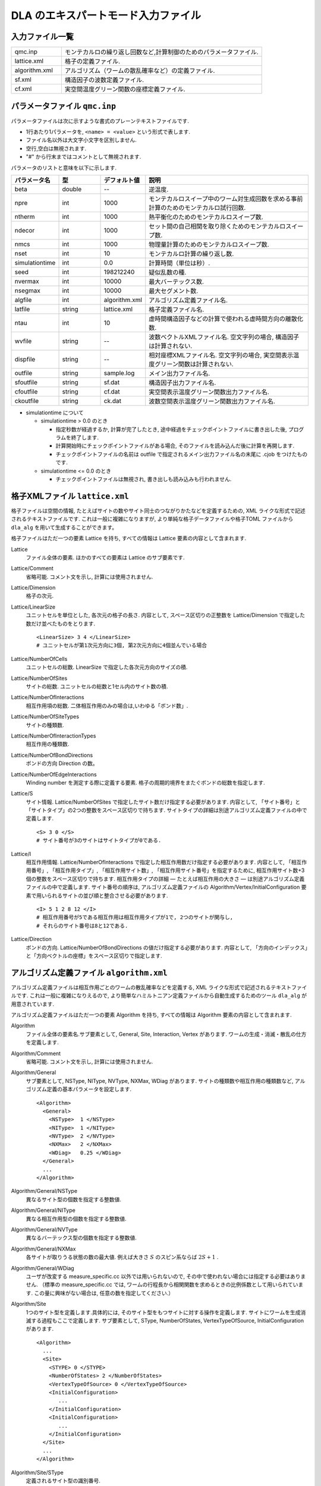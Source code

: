 .. highlight:: none

.. _dla_expert_files:

DLA のエキスパートモード入力ファイル
=======================================

入力ファイル一覧
************************

.. csv-table::
    :header-rows: 0
    :widths: 1,4

    qmc.inp, "モンテカルロの繰り返し回数など,計算制御のためのパラメータファイル."
    lattice.xml, "格子の定義ファイル."
    algorithm.xml, "アルゴリズム（ワームの散乱確率など）の定義ファイル."
    sf.xml, "構造因子の波数定義ファイル."
    cf.xml, "実空間温度グリーン関数の座標定義ファイル."



.. expert_param_file:

パラメータファイル ``qmc.inp``
**********************************
パラメータファイルは次に示すような書式のプレーンテキストファイルです.

- 1行あたり1パラメータを, ``<name> = <value>`` という形式で表します.
- ファイル名以外は大文字小文字を区別しません.
- 空行,空白は無視されます.
- "#" から行末まではコメントとして無視されます.

パラメータのリストと意味を以下に示します.

.. csv-table::
    :header-rows: 1
    :widths: 1,1,1,4

    パラメータ名, 型, デフォルト値, 説明
    beta, double, --, "逆温度."
    npre, int, 1000, "モンテカルロスイープ中のワーム対生成回数を求める事前計算のためのモンテカルロ試行回数."
    ntherm, int, 1000, "熱平衡化のためのモンテカルロスイープ数."
    ndecor, int, 1000, "セット間の自己相関を取り除くためのモンテカルロスイープ数."
    nmcs, int, 1000, "物理量計算のためのモンテカルロスイープ数."
    nset, int, 10, "モンテカルロ計算の繰り返し数."
    simulationtime, int,  0.0, "計算時間（単位は秒）."
    seed, int, 198212240, "疑似乱数の種."
    nvermax, int,  10000, "最大バーテックス数."
    nsegmax, int,  10000, "最大セグメント数."
    algfile, int,  algorithm.xml, "アルゴリズム定義ファイル名."
    latfile, string, lattice.xml, "格子定義ファイル名."
    ntau, int, 10, "虚時間構造因子などの計算で使われる虚時間方向の離散化数."
    wvfile, string, --,  "波数ベクトルXMLファイル名. 空文字列の場合, 構造因子は計算されない."
    dispfile, string,  --, "相対座標XMLファイル名. 空文字列の場合, 実空間表示温度グリーン関数は計算されない."
    outfile, string, sample.log, "メイン出力ファイル名."
    sfoutfile, string, sf.dat, "構造因子出力ファイル名."
    cfoutfile, string, cf.dat, "実空間表示温度グリーン関数出力ファイル名."
    ckoutfile, string, ck.dat, "波数空間表示温度グリーン関数出力ファイル名."

- simulationtime について

  - simulationtime > 0.0 のとき

    - 指定秒数が経過するか, 計算が完了したとき, 途中経過をチェックポイントファイルに書き出した後, プログラムを終了します.
    - 計算開始時にチェックポイントファイルがある場合, そのファイルを読み込んだ後に計算を再開します.
    - チェックポイントファイルの名前は outfile で指定されるメイン出力ファイル名の末尾に .cjob をつけたものです.

  - simulationtime <= 0.0 のとき

    - チェックポイントファイルは無視され, 書き出しも読み込みも行われません.



格子XMLファイル ``lattice.xml``
**************************************
格子ファイルは空間の情報, たとえばサイトの数やサイト同士のつながりかたなどを定義するための, 
XML ライクな形式で記述されるテキストファイルです.
これは一般に複雑になりますが, より単純な格子データファイルや格子TOML ファイルから
``dla_alg`` を用いて生成することができます。

格子ファイルはただ一つの要素 Lattice を持ち, すべての情報は Lattice 要素の内容として含まれます.

Lattice
  ファイル全体の要素.
  ほかのすべての要素は Lattice のサブ要素です.

Lattice/Comment
  省略可能. コメント文を示し, 計算には使用されません.

Lattice/Dimension
  格子の次元.

Lattice/LinearSize
  ユニットセルを単位とした, 各次元の格子の長さ.
  内容として, スペース区切りの正整数を Lattice/Dimension で指定した数だけ並べたものをとります.
  ::

    <LinearSize> 3 4 </LinearSize>
    # ユニットセルが第1次元方向に3個, 第2次元方向に4個並んでいる場合

Lattice/NumberOfCells
  ユニットセルの総数. LinearSize で指定した各次元方向のサイズの積.

Lattice/NumberOfSites
  サイトの総数. ユニットセルの総数と1セル内のサイト数の積.

Lattice/NumberOfInteractions
  相互作用項の総数. 二体相互作用のみの場合は,いわゆる「ボンド数」.

Lattice/NumberOfSiteTypes
  サイトの種類数.

Lattice/NumberOfInteractionTypes
  相互作用の種類数.

Lattice/NumberOfBondDirections
  ボンドの方向 Direction の数。

Lattice/NumberOfEdgeInteractions
  Winding number を測定する際に定義する要素. 格子の周期的境界をまたぐボンドの総数を指定します.

Lattice/S
  サイト情報. Lattice/NumberOfSites で指定したサイト数だけ指定する必要があります.
  内容として, 「サイト番号」と「サイトタイプ」の2つの整数をスペース区切りで持ちます.
  サイトタイプの詳細は別途アルゴリズム定義ファイルの中で定義します.
  ::

    <S> 3 0 </S>
    # サイト番号が3のサイトはサイトタイプが0である.

Lattice/I
  相互作用情報. Lattice/NumberOfInteractions で指定した相互作用数だけ指定する必要があります.
  内容として, 「相互作用番号」, 「相互作用タイプ」, 「相互作用サイト数」, 「相互作用サイト番号」を指定するために, 
  相互作用サイト数+3個の整数をスペース区切りで持ちます.
  相互作用タイプの詳細 ― たとえば相互作用の大きさ ― は別途アルゴリズム定義ファイルの中で定義します.
  サイト番号の順序は, アルゴリズム定義ファイルの Algorithm/Vertex/InitialConfiguration 要素で用いられるサイトの並び順と整合させる必要があります.
  ::

    <I> 5 1 2 8 12 </I>
    # 相互作用番号が5である相互作用は相互作用タイプが1で, 2つのサイトが関与し, 
    # それらのサイト番号は8と12である.

Lattice/Direction
  ボンドの方向. Lattice/NumberOfBondDirections の値だけ指定する必要があります.
  内容として, 「方向のインデックス」と「方向ベクトルの座標」をスペース区切りで指定します.

アルゴリズム定義ファイル ``algorithm.xml``
************************************************

アルゴリズム定義ファイルは相互作用ごとのワームの散乱確率などを定義する,  
XML ライクな形式で記述されるテキストファイルです.
これは一般に複雑になりえるので, より簡単なハミルトニアン定義ファイルから自動生成するためのツール ``dla_alg`` が用意されています.

アルゴリズム定義ファイルはただ一つの要素 Algorithm を持ち, すべての情報は Algorithm 要素の内容として含まれます.

Algorithm
  ファイル全体の要素名.サブ要素として,  General,  Site,  Interaction,  Vertex があります.
  ワームの生成・消滅・散乱の仕方を定義します.

Algorithm/Comment
  省略可能. コメント文を示し, 計算には使用されません.

Algorithm/General
  サブ要素として,  NSType,  NIType,  NVType,  NXMax,  WDiag があります.
  サイトの種類数や相互作用の種類数など, アルゴリズム定義の基本パラメータを設定します.
  ::

    <Algorithm>
      <General>
        <NSType>  1 </NSType>
        <NIType>  1 </NIType>
        <NVType>  2 </NVType>
        <NXMax>   2 </NXMax>
        <WDiag>   0.25 </WDiag>
      </General>
      ...
    </Algorithm>

Algorithm/General/NSType
  異なるサイト型の個数を指定する整数値.

Algorithm/General/NIType
  異なる相互作用型の個数を指定する整数値.

Algorithm/General/NVType
  異なるバーテックス型の個数を指定する整数値.

Algorithm/General/NXMax
  各サイトが取りうる状態の数の最大値.
  例えば大きさ :math:`S` のスピン系ならば :math:`2S+1` .

Algorithm/General/WDiag
  ユーザが改変する measure_specific.cc 以外では用いられないので, その中で使われない場合には指定する必要はありません.
  （標準の measure_specific.cc では, ワームの行程長から相関関数を求めるときの比例係数として用いられています.
  この量に興味がない場合は, 任意の数を指定してください.）

Algorithm/Site
  1つのサイト型を定義します.具体的には, そのサイト型をもつサイトに対する操作を定義します.
  サイトにワームを生成消滅する過程もここで定義します.
  サブ要素として,  SType,  NumberOfStates,  VertexTypeOfSource,  InitialConfiguration があります.
  ::

    <Algorithm>
      ...
      <Site>
        <STYPE> 0 </STYPE>
        <NumberOfStates> 2 </NumberOfStates>
        <VertexTypeOfSource> 0 </VertexTypeOfSource>
        <InitialConfiguration>
           ...
        </InitialConfiguration>
        <InitialConfiguration>
           ...
        </InitialConfiguration>
      </Site>
      ...
    </Algorithm>

Algorithm/Site/SType
  定義されるサイト型の識別番号.

Algorithm/Site/NumberOfStates
  サイトが取りうる状態の数.

Algorithm/Site/VertexTypeOfSource
  挿入される可能性のあるバーテックスのタイプ.

Algorithm/Site/InitialConfiguration
  初期条件の定義. 初期条件ごとのワーム対の生成消滅過程を定義もこの要素のなかで行われます.
  サブ要素として, State, NumberOfChannels, Channel があります.
  ::

    <Algorithm>
      ...
      <Site>
        ...
        <InitialConfiguration>
          <State> 0 </State>
          <NumberOfChannels> 2 </NumberOfChannels>
          <Channel> 0 1 0.5 </Channel>
          <Channel> 1 1 0.5 </Channel>
        </InitialConfiguration>
        ...
      </Site>
      ...
    </Algorithm>

Algorithm/Site/InitialConfiguration/State
  ワーム対が生成される前（もしくは消滅後）のサイトの状態.

Algorithm/Site/InitialConfiguration/NumberOfChannels
  可能性のある終状態（チャネル）の数.

Algorithm/Site/InitialConfiguration/Channel
  各チャネルの定義. 整数値, 整数値, 浮動小数点値の3つの並びで指定.

  - 第1の値はワーム生成後のヘッドの向き（0は虚時間方向負の向き, 1は正の向き.）.
  - 第2の値はワーム生成後のヘッドとテールの間の状態.
  - 第3の値はそのような終状態をとる確率.

  終状態としてワーム対を生成しない場合は, その Channel の 第1と第2の整数値はともに -1とする.

Algorithm/Interaction
  １つの相互作用型を定義します.
  サブ要素として IType, VType, NBody, EBase, VertexDensity, Sign があります.
  ::

    <Algorithm>
      ...
      <Interaction>
        <IType> 0 </IType>
        <VType> 1 </VType>
        <NBody> 2 </NBody>
        <EBase> 0.125 </EBase>
        <VertexDensity> 0 0 0.25 </VertexDensity>
        <VertexDensity> 1 1 0.25 </VertexDensity>
        <Sign> 0 1 1 0 -1.0 </Sign>
        <Sign> 1 0 0 1 -1.0 </Sign>
      </Interaction>
      ...
    </Algorithm>

Algorithm/Interaction/IType
  相互作用の型の識別番号.

Algorithm/Interaction/VType
  挿入する可能性のあるバーテックスの型の識別番号. バーテックス型の内容は Vertex/Algorithm で定義します.

Algorithm/Interaction/NBody
  相互作用に関与するサイトの数（ゼーマン項のような1体相互作用であれば1 で, 交換相互作用のような2体相互作用であれば2. 3以上を指定することも可能）.

Algorithm/Interaction/EBase
  エネルギーオフセットの値. シミュレーション自体には影響しませんが, 最終的なエネルギーの値を出すときに使用されます.

Algorithm/Interaction/VertexDensity
  関与するサイトの状態ごとに挿入するバーテックスの密度を指定します.
  Algorithm/Interaction/NBody 個の整数値と, 1個の浮動小数点値の並びで指定.
  整数値は, 関与する各サイトの状態（順序は格子定義ファイルの I で指定するサイト番号の順序と対応します）.
  浮動小数点値は密度.

Algorithm/Interaction/Sign
  その相互作用における局所重みの符号, すなわち :math:`\textrm{Sgn}(\langle f | -\mathcal{H} | i \rangle)` を指定します.
  :math:`2\times` Algorithm/Interaction/NBody 個の整数値と, 1個の浮動小数点値の並びで指定.
  整数値は, 関与する各サイトのそれぞれについて, 相互作用演算子が適用される前と後の状態で,
  浮動小数点値は重みの符号.

  例えば, ``<Sign> 0 1 1 0 -1.0 </Sign>`` は :math:`\langle 1 0 | \left(-\mathcal{H}\right) | 0 1 \rangle < 0` を意味します.

Algorithm/Vertex
  1つのバーテックスの型を定義します. バーテックスとしては, 通常の2体, 3体, ……の相互作用を記述するもの（ ``VCategory=2`` ）と, 
  ワームヘッドがテールと消滅する場合のテール（ ``VCategory=1`` ）があります.
  Algorithm/Interaction の要素になりえるのは, 前者です.
  （このほか, 時間方向の周期境界（ ``VCategory=0`` ）も1体のバーテックスとして扱っていますが, これをユーザが定義する必要はありません.）
  サブ要素として VType,  VCategory,  NBody,  NumberOfInitialConfigurations,  InitialConfiguration があります.
  ::

    <Algorithm>
      ...
      <Vertex>
        <VTYPE> 0 </VTYPE>
        <VCATEGORY> 1 </VCATEGORY>
        <NBODY> 1 </NBODY>
        <NumberOfInitialConfigurations> 4 </NumberOfInitialConfigurations>
        <InitialConfiguration>
          ...
        </InitialConfiguration>
        ...
        <InitialConfiguration>
          ...
        </InitialConfiguration>
      </Vertex>
      ...
    </Algorithm>

Algorithm/Vertex/VType
  バーテックス型の識別番号. バーテックス型の定義ごとに異なる番号である必要があります.

Algorithm/Vertex/VCategory
  1がワームテール, 2が相互作用.

Algorithm/Vertex/NBody
  相互作用に関与するサイトの個数.
  テールの場合には1.

Algorithm/Vertex/NumberOfInitialConfigurations
  バーテックスの可能な初期状態数.

Algorithm/Vertex/InitialConfiguration
  特定のバーテックス初期状態に対するワームの可能なアクションを定義します.
  従って, この要素は, Algorithm/Vertex/NumberOfInitialConfigurations の値と同じ数だけ存在する必要があります.
  サブ要素として,  State,  IncomingDirection,  NewState,  NumberOfChannels,  Channel があります.
  ::

    <Algorithm>
      ...
      <Vertex>
        ...
        <InitialConfiguration>
          <State>  1 0 0 1 </State>
          <IncomingDirection> 0 </IncomingDirection>
          <NewState> 0 </NewState>
          <NumberOfChannels> 1 </NumberOfChannels>
          <Channel>    3    0       1.0000000000000000 </Channel>
        </InitialConfiguration>
        ...
      </Vertex>
      ...
    </Algorithm>

  この例で定義されているのは, 「バーテックスの左下(0), 左上(1), 右下(2), 右上(3)の脚の状態がそれぞれ1, 0, 0, 1 であって, そこに, 左下（脚0の方向）から, その脚の状態を 0 に変化させるような ワームヘッドが入射した場合」のアクションであり, 
  その内容は,  「確率1で, そのワームヘッドを 脚3の方向に散乱させて,  その方向の足の状態を 0 に変更する」ことを表しています. （つまり, この散乱が起こった場合, 散乱後のバーテックスの状態は 0, 0, 0, 0 になる.）

Algorithm/Vertex/InitialConfiguration/State
  ワームヘッドが入ってくる前のバーテックスの初期状態を指定します.
  具体的にはバーテックスの各脚の状態を指定します.
  足の本数は,  Algorithm/Vertex/NBody で指定される数 (=m) の2倍なので,  2m 個数の整数値をスペースで区切ったものを入力します.
  その順序として, 脚は対応するサイトの順序に並べられ, 
  同じサイトに対応する2本の脚については, 虚数時間の小さい側が先に来ます.
  （サイトの並び順は任意でよいが,  格子定義ファイルの Lattice/I 要素で 指定されているサイトの並び順はここで用いられたサイトの順序と整合している必要があります.）
  各整数はバーテックスの足の状態を示す 0 から n-1 までの値. （ここで, n は対応するサイトの,  Algorithm/Site/NumberOfStates で指定される値.）

Algorithm/Vertex/InitialConfiguration/IncomingDirection
  入射するワームヘッドが入射前に乗っている脚の番号. 
  対応する足が Algorithm/Vertex/InitialConfiguration/State の記述において何番目に出てくるかを 0 から 2m-1 の整数値で指定.

Algorithm/Vertex/InitialConfiguration/NewState
  ワームヘッドが通過したあとの Algorithm/Vertex/InitialConfiguration/IncomingDirection の足の状態. 0 から n-1 の整数値で指定.

Algorithm/Vertex/InitialConfiguration/NumberOfChannels
  可能な散乱チャネルの個数.

Algorithm/Vertex/InitialConfiguration/Channel
  散乱チャネルの定義.
  Algorithm/Vertex/InitialConfiguration/NumberOfChannels の個数だけこの要素を用意する必要があります.
  2つの整数値と1つの浮動小数点値をスペースで区切ったもので指定.

  - 第1の整数値は, 散乱後のワームヘッドが乗っている足の番号を 0 から 2m-1 の値で指定したもの.
  - 第2の整数値は, ワームヘッドが飛び去ったあとのその足の状態を 0 から n-1 の値で指定したもの.
  - 第3の浮動小数点値は, そのチャネルを選ぶ確率.

  特別な場合として, ワームヘッドがテールに衝突して消滅する場合があり, この場合は 第1引数と第2引数に -1 を指定します.

波数ベクトルXMLファイル ``wavevector.xml``
************************************************

波数ベクトルXMLファイルは, スタッガード秩序変数

.. math::
   M^{z}(\vec{k}) \equiv \frac{1}{N} \sum_i e^{-i\vec{k}\vec\vec{r}_i} \left\langle M^{z}_i \right\rangle

や動的構造因子

.. math::
    S^{zz}(\vec{k},\tau) \equiv
      \left\langle M^z(\vec{k},\tau)M^z(-\vec{k},0) \right\rangle - \left\langle M^z(\vec{k},\tau)\right\rangle \left\langle M^z(-\vec{k},0)\right\rangle ,

波数表示温度グリーン関数

.. math::
  G(\vec{k},\tau) \equiv \left\langle M^+(\vec{k}, \tau) M^-(-\vec{k},0) \right\rangle

を計算するための波数の情報がXML ライクな形式で記述されるテキストファイルです.
波数ベクトルデータファイルから ``dla_alg`` を用いて生成可能です。

波数ベクトルXMLファイルはただ一つの要素 WaveVector を持ち, すべての情報は WaveVector 要素の内容として含まれます.

WaveVector
  ファイル全体の要素名.
  サブ要素として, Comment, NumberOfSites, NumberOfWaveVectors, RK があります.

WaveVector/Comment
  省略可能.
  コメント文を示し, 計算には使用されません.

WaveVector/NumberOfSites
  系のサイト数.

WaveVector/NumberOfWaveVectors
  波数 :math:`\vec{k}` の数.

WaveVector/RK
  内積 :math:`\vec{r}\cdot\vec{k}` の情報.
  NumberOfSites と NumberOfWaveVectors の積だけ指定する必要があります.
  内容として,
  「 :math:`\cos(\theta)` の値」,
  「 :math:`\sin(\theta)` の値」,
  「サイト番号」,
  「波数番号」 の4つの数字をスペース区切りで持ちます.
  ここで :math:`\theta` はサイト番号で示されるサイトの座標 :math:`\vec{r}` と波数番号で示される波数 :math:`\vec{k}` との内積です.

相対座標定義ファイル ``displacement.xml``
****************************************************

相対座標定義ファイルは,実空間表示温度グリーン関数

.. math::
  G(\vec{r}_{ij},\tau) \equiv \left\langle M_i^+(\tau) M_j^- \right\rangle

を計算するための相対座標 :math:`\vec{r}_{ij}` の情報がXML ライクな形式で記述されるテキストファイルです.
``dla_alg`` を用いて生成可能です.

格子ファイルはただ一つの要素 Displacements を持ち, すべての情報は Displacements 要素の内容として含まれます.

Displacements
  ファイル全体の要素名.サブ要素として, Comment, NumberOfKinds, NumberOfSites, R があります.

Displacements/Comment
  省略可能.
  コメント文を示し, 計算には使用されません.

Displacements/NumberOfSites
  系のサイト数.

Displacements/NumberOfKinds
  取りうる相対座標の数.

Displacements/R
  内容として,
  「相対座標のインデックス」, 「サイト i のインデックス」, 「サイト j のインデックス」 の3つの整数をスペース区切りで持ちます.


